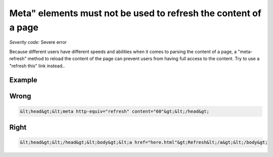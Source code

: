 ===============================
Meta" elements must not be used to refresh the content of a page
===============================

*Severity code:* Severe error

.. php:class:: documentMetaNotUsedWithTimeout


Because different users have different speeds and abilities when it comes to parsing the content of a page, a "meta-refresh" method to reload the content of the page can prevent users from having full access to the content. Try to use a "refresh this" link instead..



Example
-------
Wrong
-----

.. code-block:: html

    &lt;head&gt;&lt;meta http-equiv="refresh" content="60"&gt;&lt;/head&gt;



Right
-----

.. code-block:: html

    &lt;head&gt;&lt;/head&gt;&lt;body&gt;&lt;a href="here.html"&gt;Refresh&lt;/a&gt;&lt;/body&gt;




